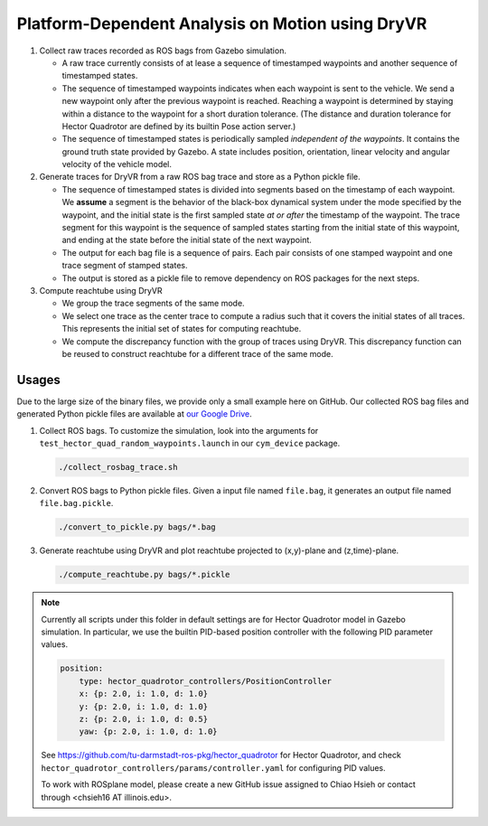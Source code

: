 #################################################
Platform-Dependent Analysis on Motion using DryVR
#################################################

#. Collect raw traces recorded as ROS bags from Gazebo simulation.

   * A raw trace currently consists of at lease a sequence of timestamped waypoints and another sequence of timestamped
     states.
   * The sequence of timestamped waypoints indicates when each waypoint is sent to the vehicle.
     We send a new waypoint only after the previous waypoint is reached.
     Reaching a waypoint is determined by staying within a distance to the waypoint for a short duration tolerance.
     (The distance and duration tolerance for Hector Quadrotor are defined by its builtin Pose action server.)
   * The sequence of timestamped states is periodically sampled *independent of the waypoints*.
     It contains the ground truth state provided by Gazebo.
     A state includes position, orientation, linear velocity and angular velocity of the vehicle model.

#. Generate traces for DryVR from a raw ROS bag trace and store as a Python pickle file.

   * The sequence of timestamped states is divided into segments based on the timestamp of each waypoint.
     We **assume** a segment is the behavior of the black-box dynamical system under the mode specified by the waypoint,
     and the initial state is the first sampled state *at or after* the timestamp of the waypoint.
     The trace segment for this waypoint is the sequence of sampled states starting from the initial state of this waypoint,
     and ending at the state before the initial state of the next waypoint.
   * The output for each bag file is a sequence of pairs.
     Each pair consists of one stamped waypoint and one trace segment of stamped states.
   * The output is stored as a pickle file to remove dependency on ROS packages for the next steps.

#. Compute reachtube using DryVR

   * We group the trace segments of the same mode.
   * We select one trace as the center trace to compute a radius such that it covers the initial states of all traces.
     This represents the initial set of states for computing reachtube.
   * We compute the discrepancy function with the group of traces using DryVR.
     This discrepancy function can be reused to construct reachtube for a different trace of the same mode.


******
Usages
******

Due to the large size of the binary files, we provide only a small example here on GitHub.
Our collected ROS bag files and generated Python pickle files are available at
`our Google Drive <https://drive.google.com/drive/folders/1cJUD-M4f6GuaEvkgcd8e1Cj_yukn4DEF?usp=sharing>`_.

#. Collect ROS bags.
   To customize the simulation, look into the arguments for ``test_hector_quad_random_waypoints.launch``
   in our ``cym_device`` package.

   .. code-block:: shell

      ./collect_rosbag_trace.sh

#. Convert ROS bags to Python pickle files.
   Given a input file named ``file.bag``, it generates an output file named ``file.bag.pickle``.

   .. code-block:: shell

      ./convert_to_pickle.py bags/*.bag

#. Generate reachtube using DryVR and plot reachtube projected to (x,y)-plane and (z,time)-plane.

   .. code-block:: shell

      ./compute_reachtube.py bags/*.pickle


.. note::

    Currently all scripts under this folder in default settings are for Hector Quadrotor model in Gazebo simulation.
    In particular, we use the builtin PID-based position controller with the following PID parameter values.

    .. code-block:: yaml

        position:
            type: hector_quadrotor_controllers/PositionController
            x: {p: 2.0, i: 1.0, d: 1.0}
            y: {p: 2.0, i: 1.0, d: 1.0}
            z: {p: 2.0, i: 1.0, d: 0.5}
            yaw: {p: 2.0, i: 1.0, d: 1.0}

    See https://github.com/tu-darmstadt-ros-pkg/hector_quadrotor for Hector Quadrotor,
    and check ``hector_quadrotor_controllers/params/controller.yaml`` for configuring PID values.

    To work with ROSplane model, please create a new GitHub issue assigned to Chiao Hsieh or contact through
    <chsieh16 AT illinois.edu>.